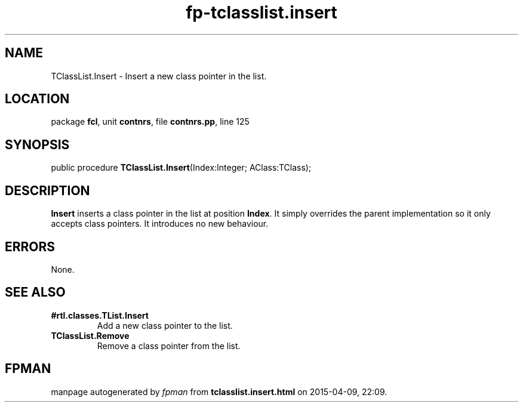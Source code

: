 .\" file autogenerated by fpman
.TH "fp-tclasslist.insert" 3 "2014-03-14" "fpman" "Free Pascal Programmer's Manual"
.SH NAME
TClassList.Insert - Insert a new class pointer in the list.
.SH LOCATION
package \fBfcl\fR, unit \fBcontnrs\fR, file \fBcontnrs.pp\fR, line 125
.SH SYNOPSIS
public procedure \fBTClassList.Insert\fR(Index:Integer; AClass:TClass);
.SH DESCRIPTION
\fBInsert\fR inserts a class pointer in the list at position \fBIndex\fR. It simply overrides the parent implementation so it only accepts class pointers. It introduces no new behaviour.


.SH ERRORS
None.


.SH SEE ALSO
.TP
.B #rtl.classes.TList.Insert
Add a new class pointer to the list.
.TP
.B TClassList.Remove
Remove a class pointer from the list.

.SH FPMAN
manpage autogenerated by \fIfpman\fR from \fBtclasslist.insert.html\fR on 2015-04-09, 22:09.

